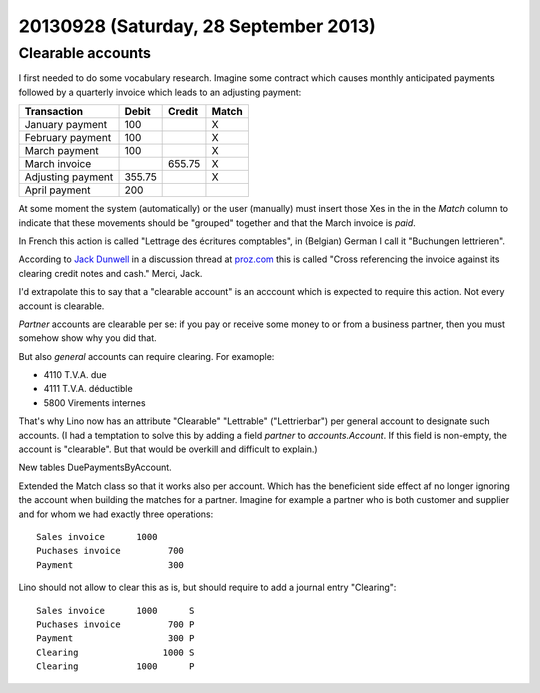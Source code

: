 ======================================
20130928 (Saturday, 28 September 2013)
======================================


Clearable accounts
------------------

I first needed to do some vocabulary research. 
Imagine some contract which 
causes monthly anticipated payments followed by a quarterly invoice 
which leads to an adjusting payment:

=================== ====== ====== =========
Transaction         Debit  Credit Match 
=================== ====== ====== =========
January payment     100           X
February payment    100           X
March payment       100           X
March invoice              655.75 X
Adjusting payment   355.75        X
April payment       200
=================== ====== ====== =========

At some moment the system (automatically) or the user (manually) must 
insert those Xes in the in the `Match` column
to indicate that these movements should be "grouped" together 
and that the March invoice is *paid*.

In French this action is called "Lettrage des écritures comptables",
in (Belgian) German I call it "Buchungen lettrieren".

According to `Jack Dunwell <http://www.proz.com/translator/802595>`_ 
in a discussion thread at
`proz.com <http://www.proz.com/kudoz/french_to_english/accounting/3476207-lettrables.html>`_
this is called 
"Cross referencing the invoice against its clearing credit notes and cash."
Merci, Jack.


I'd extrapolate this to say that a "clearable account" is an acccount 
which is expected to require this action.
Not every account is clearable.

*Partner* accounts are clearable per se: if you pay or receive some money 
to or from a business partner, then you must somehow show why you did 
that.

But also *general* accounts can require clearing. For examople:

- 4110 T.V.A. due
- 4111 T.V.A. déductible
- 5800 Virements internes

That's why Lino now has an attribute "Clearable" "Lettrable" ("Lettrierbar") 
per general account to designate such accounts.
(I had a temptation to solve this by adding a field `partner` to 
`accounts.Account`. If this field is non-empty, the account 
is "clearable".
But that would be overkill and difficult to explain.)

New tables DuePaymentsByAccount.

Extended the Match class so that it works also per account. 
Which has the beneficient side effect af no longer ignoring the account 
when building the matches for a partner. Imagine for example a partner 
who is both customer and supplier and for whom we had exactly three 
operations::

  Sales invoice      1000
  Puchases invoice         700
  Payment                  300

Lino should not allow to clear this as is, but should require to add
a journal entry "Clearing"::

  Sales invoice      1000      S
  Puchases invoice         700 P
  Payment                  300 P
  Clearing                1000 S
  Clearing           1000      P





